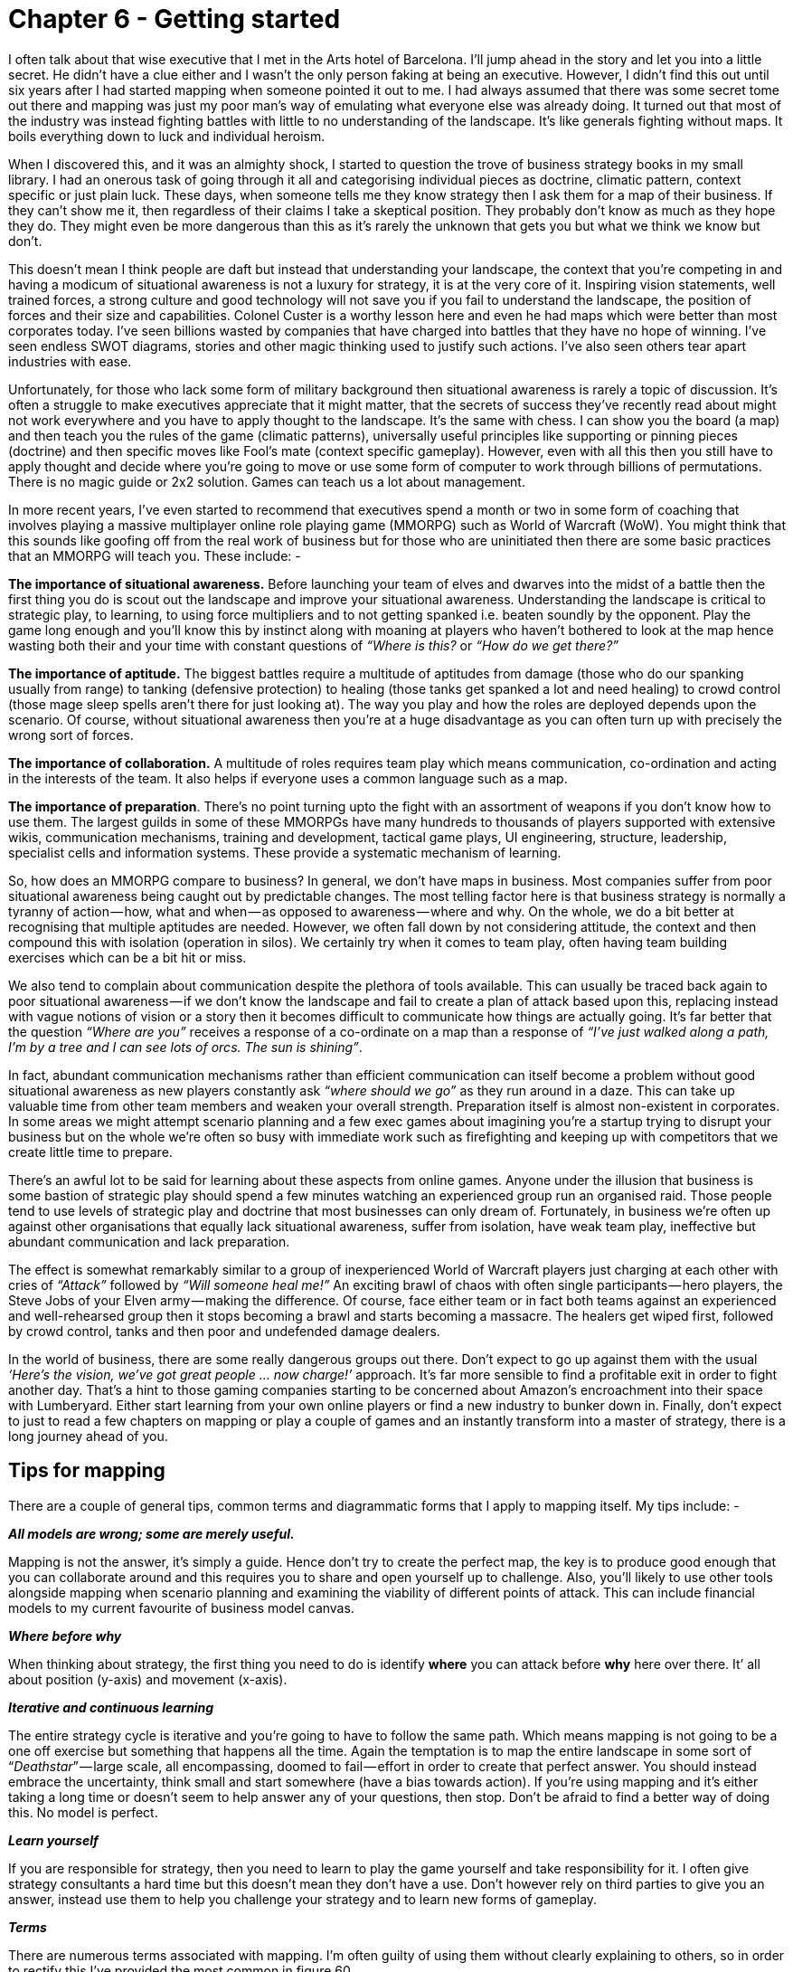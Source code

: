 [#chapter-6-getting-started]

= Chapter 6 - Getting started

I often talk about that wise executive that I met in the Arts hotel of Barcelona. I’ll jump ahead in the story and let you into a little secret. He didn’t have a clue either and I wasn’t the only person faking at being an executive. However, I didn’t find this out until six years after I had started mapping when someone pointed it out to me. I had always assumed that there was some secret tome out there and mapping was just my poor man’s way of emulating what everyone else was already doing. It turned out that most of the industry was instead fighting battles with little to no understanding of the landscape. It’s like generals fighting without maps. It boils everything down to luck and individual heroism. +

When I discovered this, and it was an almighty shock, I started to question the trove of business strategy books in my small library. I had an onerous task of going through it all and categorising individual pieces as doctrine, climatic pattern, context specific or just plain luck. These days, when someone tells me they know strategy then I ask them for a map of their business. If they can’t show me it, then regardless of their claims I take a skeptical position. They probably don’t know as much as they hope they do. They might even be more dangerous than this as it’s rarely the unknown that gets you but what we think we know but don’t. +

This doesn’t mean I think people are daft but instead that understanding your landscape, the context that you’re competing in and having a modicum of situational awareness is not a luxury for strategy, it is at the very core of it. Inspiring vision statements, well trained forces, a strong culture and good technology will not save you if you fail to understand the landscape, the position of forces and their size and capabilities. Colonel Custer is a worthy lesson here and even he had maps which were better than most corporates today. I’ve seen billions wasted by companies that have charged into battles that they have no hope of winning. I’ve seen endless SWOT diagrams, stories and other magic thinking used to justify such actions. I’ve also seen others tear apart industries with ease. +

Unfortunately, for those who lack some form of military background then situational awareness is rarely a topic of discussion. It’s often a struggle to make executives appreciate that it might matter, that the secrets of success they’ve recently read about might not work everywhere and you have to apply thought to the landscape. It’s the same with chess. I can show you the board (a map) and then teach you the rules of the game (climatic patterns), universally useful principles like supporting or pinning pieces (doctrine) and then specific moves like Fool’s mate (context specific gameplay). However, even with all this then you still have to apply thought and decide where you’re going to move or use some form of computer to work through billions of permutations. There is no magic guide or 2x2 solution. Games can teach us a lot about management. +

In more recent years, I’ve even started to recommend that executives spend a month or two in some form of coaching that involves playing a massive multiplayer online role playing game (MMORPG) such as World of Warcraft (WoW). You might think that this sounds like goofing off from the real work of business but for those who are uninitiated then there are some basic practices that an MMORPG will teach you. These include: - +

*The importance of situational awareness.* Before launching your team of elves and dwarves into the midst of a battle then the first thing you do is scout out the landscape and improve your situational awareness. Understanding the landscape is critical to strategic play, to learning, to using force multipliers and to not getting spanked i.e. beaten soundly by the opponent. Play the game long enough and you’ll know this by instinct along with moaning at players who haven’t bothered to look at the map hence wasting both their and your time with constant questions of _“Where is this?_ or _“How do we get there?”_ +

*The importance of aptitude.* The biggest battles require a multitude of aptitudes from damage (those who do our spanking usually from range) to tanking (defensive protection) to healing (those tanks get spanked a lot and need healing) to crowd control (those mage sleep spells aren’t there for just looking at). The way you play and how the roles are deployed depends upon the scenario. Of course, without situational awareness then you’re at a huge disadvantage as you can often turn up with precisely the wrong sort of forces. +

*The importance of collaboration.* A multitude of roles requires team play which means communication, co-ordination and acting in the interests of the team. It also helps if everyone uses a common language such as a map. +

*The importance of preparation*. There’s no point turning upto the fight with an assortment of weapons if you don’t know how to use them. The largest guilds in some of these MMORPGs have many hundreds to thousands of players supported with extensive wikis, communication mechanisms, training and development, tactical game plays, UI engineering, structure, leadership, specialist cells and information systems. These provide a systematic mechanism of learning. +

So, how does an MMORPG compare to business? In general, we don’t have maps in business. Most companies suffer from poor situational awareness being caught out by predictable changes. The most telling factor here is that business strategy is normally a tyranny of action — how, what and when — as opposed to awareness — where and why. On the whole, we do a bit better at recognising that multiple aptitudes are needed. However, we often fall down by not considering attitude, the context and then compound this with isolation (operation in silos). We certainly try when it comes to team play, often having team building exercises which can be a bit hit or miss. +

We also tend to complain about communication despite the plethora of tools available. This can usually be traced back again to poor situational awareness — if we don’t know the landscape and fail to create a plan of attack based upon this, replacing instead with vague notions of vision or a story then it becomes difficult to communicate how things are actually going. It’s far better that the question _“Where are you”_ receives a response of a co-ordinate on a map than a response of _“I’ve just walked along a path, I’m by a tree and I can see lots of orcs. The sun is shining”_. +

In fact, abundant communication mechanisms rather than efficient communication can itself become a problem without good situational awareness as new players constantly ask _“where should we go”_ as they run around in a daze. This can take up valuable time from other team members and weaken your overall strength. Preparation itself is almost non-existent in corporates. In some areas we might attempt scenario planning and a few exec games about imagining you’re a startup trying to disrupt your business but on the whole we’re often so busy with immediate work such as firefighting and keeping up with competitors that we create little time to prepare. +

There’s an awful lot to be said for learning about these aspects from online games. Anyone under the illusion that business is some bastion of strategic play should spend a few minutes watching an experienced group run an organised raid. Those people tend to use levels of strategic play and doctrine that most businesses can only dream of. Fortunately, in business we’re often up against other organisations that equally lack situational awareness, suffer from isolation, have weak team play, ineffective but abundant communication and lack preparation. +

The effect is somewhat remarkably similar to a group of inexperienced World of Warcraft players just charging at each other with cries of _“Attack”_ followed by _“Will someone heal me!”_ An exciting brawl of chaos with often single participants — hero players, the Steve Jobs of your Elven army — making the difference. Of course, face either team or in fact both teams against an experienced and well-rehearsed group then it stops becoming a brawl and starts becoming a massacre. The healers get wiped first, followed by crowd control, tanks and then poor and undefended damage dealers. +

In the world of business, there are some really dangerous groups out there. Don’t expect to go up against them with the usual _‘Here’s the vision, we’ve got great people … now charge!’_ approach. It’s far more sensible to find a profitable exit in order to fight another day. That’s a hint to those gaming companies starting to be concerned about Amazon’s encroachment into their space with Lumberyard. Either start learning from your own online players or find a new industry to bunker down in. Finally, don’t expect to just to read a few chapters on mapping or play a couple of games and an instantly transform into a master of strategy, there is a long journey ahead of you.

== Tips for mapping

There are a couple of general tips, common terms and diagrammatic forms that I apply to mapping itself. My tips include: - +

*_All models are wrong; some are merely useful._* +

Mapping is not the answer, it’s simply a guide. Hence don’t try to create the perfect map, the key is to produce good enough that you can collaborate around and this requires you to share and open yourself up to challenge. Also, you’ll likely to use other tools alongside mapping when scenario planning and examining the viability of different points of attack. This can include financial models to my current favourite of business model canvas. +

*_Where before why_* +

When thinking about strategy, the first thing you need to do is identify *where* you can attack before *why* here over there. It’ all about position (y-axis) and movement (x-axis). +

*_Iterative and continuous learning_* +

The entire strategy cycle is iterative and you’re going to have to follow the same path. Which means mapping is not going to be a one off exercise but something that happens all the time. Again the temptation is to map the entire landscape in some sort of “_Deathstar_” — large scale, all encompassing, doomed to fail — effort in order to create that perfect answer. You should instead embrace the uncertainty, think small and start somewhere (have a bias towards action). If you’re using mapping and it’s either taking a long time or doesn’t seem to help answer any of your questions, then stop. Don’t be afraid to find a better way of doing this. No model is perfect. +

*_Learn yourself_* +

If you are responsible for strategy, then you need to learn to play the game yourself and take responsibility for it. I often give strategy consultants a hard time but this doesn’t mean they don’t have a use. Don’t however rely on third parties to give you an answer, instead use them to help you challenge your strategy and to learn new forms of gameplay. +

*_Terms_* +

There are numerous terms associated with mapping. I’m often guilty of using them without clearly explaining to others, so in order to rectify this I’ve provided the most common in figure 60. +

.Terms
[#img-fig60-terms] 
[caption="Figure 60: ",link=https://cdn-images-1.medium.com/max/1600/1*uzy4PNpJJefIE0V2kF_5wg.jpeg] 
image::1_uzy4PNpJJefIE0V2kF_5wg.jpeg[Figure 60 - Terms,900,600,align=center]

*_Symbols_* +

Maps are obviously visual and whilst they are far from the ordinance survey maps of geography, it’s useful to have a common lexicon of symbols. In figure 61, I’ve provided the ones I use. +

.Symbols
[#img-fig61-symbols] 
[caption="Figure : 61",link=https://cdn-images-1.medium.com/max/1600/1*4exsrh6Ju8wFr6DEHkUTQw.jpeg] 
image::1_4exsrh6Ju8wFr6DEHkUTQw.jpeg[Figure 61 - Symbols,900,600,align=center]

*_A nod to early terms_* +

Mapping itself has evolved over time hence the terms I used in the past are slightly different to the terms I use today. These cosmetic changes are purely to help refine the craft, the underlying meaning has remained constant.

== How to implement mapping

Most organisations have structures in place that can be used to embed mapping whether it’s an architectural group or an office of the CEO or a business relationship function or some other home. Typically, in a distributed organisation then you normally have the business units that are responsible for delivery, some form of executive function that covers policy, approval and accountability and a common or shared services supply group that provides some element of commonality as per figure 62. +

.Common structure
[#img-fig62-common-structure] 
[caption="Figure 62: ",link=https://cdn-images-1.medium.com/max/1600/1*i8vK4NZEUWOqH98bmAPcaA.jpeg] 
image::1_i8vK4NZEUWOqH98bmAPcaA.jpeg[Figure 62 - Common structure,900,600,align=center]

However, the common components provided are often a bit hit or miss. Without a form of mapping then it’s difficult to find what is duplicated and how it should be provided between the different business units. It will often degenerate into plucking things from the air. There also tends to be an element of political conflict between the business units and the shared services and in the worst cases the shared services function can be viewed as a hindrance. +

To resolve this, we need to separate out the delivery of shared services from the identification of what is common. I’ve found the best way to achieve this is not to remove budget from the business units (often a political bone of contention) but instead to introduce a co-ordination function. The role of the co-ordination function is to encourage compliance to policy (doctrine) often via a spend control mechanism and to enable sharing between the business units through the use of maps. This doesn’t require some big bang overhaul but usually the formalisation of an existing structure e.g. Office of an executive function or an architectural board can be converted into this role. When spend control is used then a policy limit (e.g. £100K) should be set above which any project must be mapped and the map sent to the co-ordination function. The function can then analyse the map, make recommendations and introduce elements of transparency and challenge within the organisation. As more maps are gathered then the function can also identify patterns for common services. This should become a relatively quick process lasting a few hours from initiation to recommendation. +

It’s through such a function that other forms of doctrine such as cell based structure, use of Pioneer-Settler-Town Planner along with more context specific gameplay can be introduced into the business units. I’ve summarised this in figure 63, adding in the co-ordination function (*point 1*). I’ve also noted that your shared service (*point 2*) should be elevated to a business unit and not just limit itself to provision of common components within a organisation but look to public provision, particularly if you intend to run an ecosystem model such as ILC. If it’s important enough for you to create a shared and common service, then there either exists an outside market opportunity or you’re just rebuilding what already exists in the market. +

.Adding co-ordsination
[#img-fig63-adding-co-ordination] 
[caption="Figure 63: ",link=https://cdn-images-1.medium.com/max/1600/1*TlN7NM5earLLh_Y3B-NByg.jpeg] 
image::1_TlN7NM5earLLh_Y3B-NByg.jpeg[Figure Adding co-ordination,900,600,align=center]

With your shared services group, then you should aim to populate it with small cells of town planners providing industrialised components. Your business units will tend to become dominated by cells of pioneers and settlers providing custom to product and rental services. Your co-ordination function will mainly become settlers focused on ensuring transparency and learning within the organisation itself. However, this is over time. +

It’s really important that if this is your first co-ordination function (in UK Government this was called Spend Control) that it is staffed by people with experience of “_future_” ways of operating i.e. you want them to challenge the organisation and pioneers can be useful here. In 2016, I still see companies creating a digital team and pointing the way by giving an example of good but without any mechanism to deal with the existing organisation. This invariably creates a them vs us situation and without any mechanism to force challenge then you’re likely to revert back to the past. The corporate antibodies will overwhelm you +

Hence start with a small co-ordination team of highly skilled people helping other business units create, share maps and learn from them. You will probably find that some business units start to offer their own home grown capabilities as common components to other business units. Don’t discourage these emergent behaviours. Whilst there may be an element of opportunistic _“empire building”_ involved, if units are sharing and learning from maps then this is supportive. You can always migrate those components to a shared services group at a later date. The one thing to be careful of is business units trying to subvert the process e.g. trying to find exclusions to sharing or spend control. +

Often some will claim they are _“too busy to write a map”_ or _“it’s too complex”_. For me, the idea that someone could be willing to spend £100K on something they can’t map sets alarm bells ringing. For such an expense we should know what the user needs are and what is involved. Mapping provides us the means to reflect on this, to challenge the assumptions, to question what is being considered and to demonstrate we have thought about it. Be warned however, these excuses are often code for resistance to sharing due to concerns that it will reduce their power base within an organisation. Knowledge is power often translates to shared knowledge is less power for me! If you ever want to stop the self-harm that occurs in corporations from the endless duplication and bias to the poor gameplay, then you need to counter this. Expect a few battles and a few bruises. +

You’ll also have lots of people claim that _“we have architecture groups”_ or _“good communication”._ Most federated organisations have hundreds of duplicated examples of the same thing being built and communication is anything but effective. Ask yourself, how many pet IoT or AI projects doing roughly the same thing are actually going on in your organisation right now? If you’re of any size the answer is _“don’t know”_ or _“not sure”_ then from experience, it’s going to be vastly more than whatever number you might guess at. Without a communication tool such as mapping and some form of co-ordination function then you will be unlikely to find out. Hence use this issue of duplication to help introduce a common language and the sharing of information. +

Be warned though, resistance to this sharing will clamour for exclusions and protection of silos. Fall for this and any emergent sharing will be lost. Also keep an eye on communication mechanism from chat to wikis because they can be used to consolidate resistance as much as enable change. You’ll have to be firm. +

To the question, shouldn’t the co-ordination function be part of the executive function then I’d answer yes. In my company, the co-ordination function was the executive team. In a larger company you will want to create a specialised unit. Remember, you are unlikely to have any maps of your landscape and your SVPs & VPs won’t be able to magic them out of hand. They’ll need support and help as much of this will be as unfamiliar to them as it was for me.

== Continuous learning

This entire book is dedicated to a process of continuous learning, however it’s more important for me to demonstrate how to achieve this (the strategy cycle) rather than the specifics of particular patterns. Once you have the basics, you will learn the patterns for yourself. However, it’s also worth me recapping as we go along this journey. In figure 64, I provided the basic patterns so far examined. +

.Patterns covered
[#img-fig64-patterns-covered] 
[caption="Figure 64: ",link=https://cdn-images-1.medium.com/max/1600/1*lhnNbbM9bFt3PYm-wFjNPg.jpeg] 
image::1_lhnNbbM9bFt3PYm-wFjNPg.jpeg[Figure 64 - Patterns covered,900,600,align=center]

== The anti-pattern organisation

I’m a great believer in using anti-patterns to examine the effect of not doing something. In this case, what are the anti-patterns for mapping? In general, they will be the reverse of the doctrine that is developed from mapping along with a failure to cope with climatic patterns and incorrect use of context specific play. We can use this to describe what an organisation that doesn’t understand its landscape should looks like. I often use this as a way of analysing competitors but be careful, there’s a whole topic of misdirection that we haven’t touched upon yet. The anti-pattern organisation will look something like this. +

*_Fails to focus on user needs._* +

Has an inability to describe its user needs and often confuses its own needs — profitability, revenue, data acquisition — with those of its customers. +

*_Fails to use a common language._* +

Uses multiple different ways of describing the same problem space e.g. box and wire diagrams, business process diagrams and stories. Often suffers from confusion and misalignment. None of the tools used will meet those basic characteristics of any map — visual, context specific, position (relative to an anchor), movement and components. +

*_Fails to be transparent._* +

Has difficulty in answering basic questions such as _“How many IoT projects are we building?”_ Information tends to be guarded in silos. +

*_Fails to challenge assumption._* +

Action is often taken based upon memes or Hippo (highest paid person’s opinion) or popular articles in the HBR (Harvard Business Review). Often parts of the organisation will admit to building things they know won’t work. +

*_Fails to remove duplication and bias._* +

The scale of duplication is excessive and exceeds in practice what people expect. Any investigation will discover groups custom building what exists at a commodity in the outside world, their very own Thomas Thwaite toaster. Often resistance is given to changing this because it is somehow unique despite any inability of the group to explain user needs. +

*_Fails to use appropriate methods._* +

Tends towards single size methods across the organisation e.g. _“outsource all of IT”_ or _“use Agile everywhere”_. This can often be accompanied with a yo-yo between one method (the old emperor) and a new naked emperor based upon its success in a specific example (outcome bias). Expect to hear statements of the form _“Six Sigma worked on this project, it’ll work on every project”_. +

*_Fails to think small_*. +

Tends toward big scale efforts (e.g. Deathstar projects) and big departments. This can include frequent major platform re-engineering efforts or major re-organisations. +

*_Fails to think aptitude and attitude._* +

Tends to consider all of a specific aptitude (e.g. finance, operations or IT) as though it’s one thing. Promotes a mantra of there is only “IT” rather than a nuanced message of multiple types. Tends to create general training courses covering the entire subject e.g. _“Let’s send everyone on agile training”_ +

*_Fails to design for constant evolution_*. +

Tends to bolt on new organisational structures as new memes appear. A cloud department, a digital department, a big data group etc. There is another example of what can go wrong here which is best explained by the examination of dual, bimodal & twin speed IT concepts that have become all the rage. The basic premise is that we have two groups, one of which is focused on the new (often the digital) and one is focused on the core operational aspects of the company. It sounds sensible but as I discovered long ago it creates a headache best explained through mapping, see figure 65. +

.The dual problem
[#img-fig65-the-dual-problem] 
[caption="Figure 65: ",link=https://cdn-images-1.medium.com/max/1600/1*2o2L12NV1zjWY5IwKj9LBw.jpeg] 
image::1_2o2L12NV1zjWY5IwKj9LBw.jpeg[Figure 65 - The dual problem,900,600,align=center]

This figure is derived from xref:img-fig42-design-for-constant-evolution[figure 42] (xref:chapter-4-doctrine[chapter 4]) and I’ve simply cut out the middle “_settler_” group. What happens is your town planner build a new component service (*A1* to *A2*) which your pioneers build upon (*B1*). All is working well so far until the pioneers ask the town planners to take over the new activity. The response will generally be negative as in _“it’s too flaky”_ because it hasn’t become a well formed product yet, it’s unstable and it lacks documentation as there is no-one managing its evolution. The pioneers also want to move on and so arguments ensue. Eventually the pioneers start building on top of their own component (*B1* to *C1*). The net result is a never growing platform and a increasingly unreliable spaghetti junction of new built upon new. This will negatively impact performance until someone suggests a “_deathstar_” like grand platform re-engineering effort. +

Unfortunately, the new platform will suffer from the same problems when we start building upon it because the structural problem (the “_missing_” settlers) hasn’t been fixed. Unbeknownst to most, these dual structures might give a short term win but they will lead you down a path of never growing platforms, spaghetti junctions and costly platform rewrites. Great for consultants in re-organisation and flogging new memes but terrible if you’re actually a business trying to get something done in a sustainable manner. +

*_Fails to enable purpose, mastery and autonomy._* +

There is often confusion within the organisation over its purpose combined with feelings of lacking control and inability to influence. +

*_Fails to understand basic economic patterns._* +

Often conducts efficiency or innovation programmes without realising the connection between the two. Assumes it has choice on change (e.g. cloud) where none exists. Fails to recognise and cope with its own inertia caused by past success. +

*_Fails to understand context specific play._* +

Has no existing language that enables it to understand context specific play. Often uses terms as memes e.g. open source, ecosystem, innovation but with no clear understanding of where they are appropriate. +

*_Fails to understand the landscape._* +

Tends to not fully grasp the components and complexity within its own organisation. Often cannot describe its own basic capabilities. +

*_Fails to understand strategy._* +

Tends to be dominated by statements that strategy is all about the why but cannot distinguish between the why of purpose and the why of movement. Has little discussion on position and movement combined with an inability to describe where it should attack or even the importance of understanding where before why. Often strategy is little more than a tyranny of action statements based upon meme copying and external advice. +

Hence, if you’re unsure of where your organisation currently stands, use the above to help you reflect on the state of situational awareness within the company. I’ve provided this also as a comparison in figure 66 but do remember this is solely a guide for you to discuss and reflect upon your own organisation’s state. +

.Signals of
[#img-fig66-signals-of] 
[caption="Figure 66: ",link=https://cdn-images-1.medium.com/max/1600/1*qQbQlUVLu1Tbw0ZLe8UB-w.jpeg] 
image::1_qQbQlUVLu1Tbw0ZLe8UB-w.jpeg[Figure 66 - Signals of,900,600,align=center]

== Books to read

Alas, I haven’t found any books that deal with topographical intelligence in business (i.e. the use of maps and situational awareness) which is why after almost eight years of badgering I’m finally getting around to writing one. I’m a very reluctant writer and hopefully someone will take this and write a better book. That said, there are lots of other books that I’d recommend reading because of the general concepts they provide. I don’t necessarily agree with everything they state but these are definitely worth exploring. I find all of these books are worth spending time with. +

Sun Tzu, _the art of Warfare_ (Robert Ames translation) +
_Science, Strategy and War_ by Frans P.B. Osinga +
_Atlas of Military Strategy 1618–1878_ by David Chandler. +
_The Simplicity Cycle_ by Dan Ward +
_Accidental Empires_ by Robert X. Cringely +
_Hierarchy Theory, The Challenge of Complex Systems_ by Howard H. Pattee +
_The Evolution of Technology_ by George Basalla +
_Thinking in Promises_ by Mark Burgess +
_Diffusion of Innovations_, Everett Rogers. +
_Customer driven IT_ by David Moschella +
_Digitizing Government_ by Alan Brown, Jerry Fishenden and Mark Thompson +
_Learn or Die_ by Edward D.Hess +
_The Oxford Handbook of Innovation_ by Jan Fagerberg, David Mowery and Richard Nelson +
_The Starfish and the Spider_, Ori Brafman and Rod Beckstrom +
_Does IT matter?_ by Nicholas Carr +
_Technological revolutions and financial capital_, Carlota Perez +
_The Entrepreneurial State_ by Marriana Mazzucato +
_Topographical Intelligence and the American Civil War,_ Daniel D. Nettesheim. +
_The Intelligent Investor_ by Benjamin Graham +
_Cybernetics_ by Norbert Wiener +
_Systems Thinking_ by Jamshid Gharajedahi +
_The Age of Discontinuity_ by Peter F. Drucker +
_The Red Queen,_ William P. Barnett

== An exercise for the reader

There’s a lot of things I could recommend here. Obviously top of my list is practice mapping within your organisation. I’d also spend some time with the books above. +

However, can I also strongly recommend that you go and play World of Warcraft if you have any doubts over the importance of situational awareness. I understand that Fernando Flores (former Finance Minister and Senator for the Chilean Government) runs an executive training course on this. I know it sounds daft but where better to learn how to play games than in a game? +

In the next section of six chapters, I’m going to cover my _Wilderness_ years and the formalisation of mapping as we loop around the strategy cycle again.

